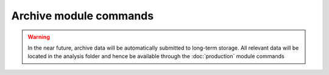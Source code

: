Archive module commands
-----------------------

.. warning:: In the near future, archive data will be automatically
   submitted to long-term storage. All relevant data will be located
   in the analysis folder and hence be available through the
   :doc:`production` module commands


